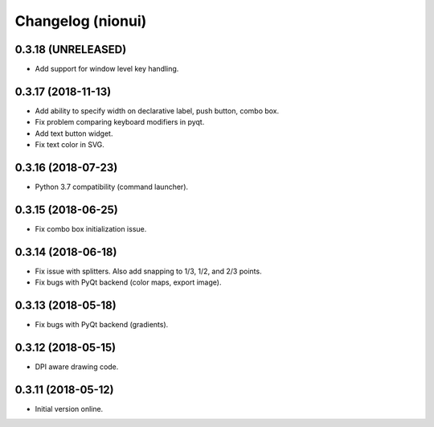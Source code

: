 Changelog (nionui)
==================

0.3.18 (UNRELEASED)
-------------------

- Add support for window level key handling.

0.3.17 (2018-11-13)
-------------------

- Add ability to specify width on declarative label, push button, combo box.

- Fix problem comparing keyboard modifiers in pyqt.

- Add text button widget.

- Fix text color in SVG.

0.3.16 (2018-07-23)
-------------------

- Python 3.7 compatibility (command launcher).

0.3.15 (2018-06-25)
-------------------

- Fix combo box initialization issue.

0.3.14 (2018-06-18)
-------------------

- Fix issue with splitters. Also add snapping to 1/3, 1/2, and 2/3 points.

- Fix bugs with PyQt backend (color maps, export image).

0.3.13 (2018-05-18)
-------------------

- Fix bugs with PyQt backend (gradients).

0.3.12 (2018-05-15)
-------------------

- DPI aware drawing code.

0.3.11 (2018-05-12)
-------------------

- Initial version online.
